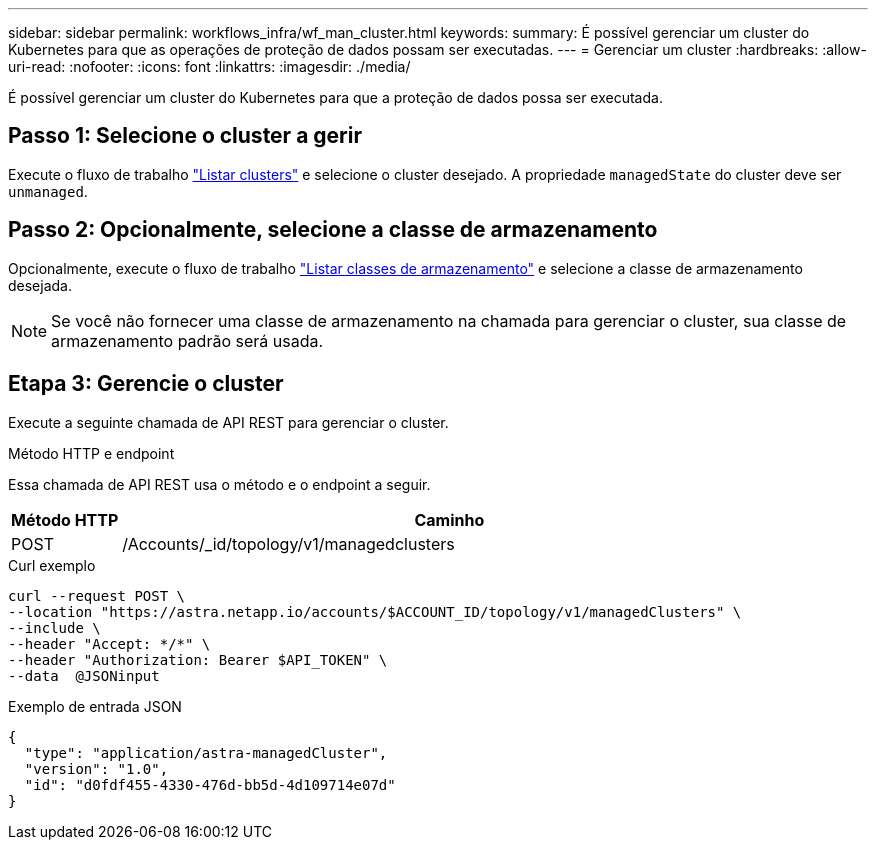 ---
sidebar: sidebar 
permalink: workflows_infra/wf_man_cluster.html 
keywords:  
summary: É possível gerenciar um cluster do Kubernetes para que as operações de proteção de dados possam ser executadas. 
---
= Gerenciar um cluster
:hardbreaks:
:allow-uri-read: 
:nofooter: 
:icons: font
:linkattrs: 
:imagesdir: ./media/


[role="lead"]
É possível gerenciar um cluster do Kubernetes para que a proteção de dados possa ser executada.



== Passo 1: Selecione o cluster a gerir

Execute o fluxo de trabalho link:../workflows_infra/wf_list_clusters.html["Listar clusters"] e selecione o cluster desejado. A propriedade `managedState` do cluster deve ser `unmanaged`.



== Passo 2: Opcionalmente, selecione a classe de armazenamento

Opcionalmente, execute o fluxo de trabalho link:../workflows_infra/wf_list_storage_classes.html["Listar classes de armazenamento"] e selecione a classe de armazenamento desejada.


NOTE: Se você não fornecer uma classe de armazenamento na chamada para gerenciar o cluster, sua classe de armazenamento padrão será usada.



== Etapa 3: Gerencie o cluster

Execute a seguinte chamada de API REST para gerenciar o cluster.

.Método HTTP e endpoint
Essa chamada de API REST usa o método e o endpoint a seguir.

[cols="1,6"]
|===
| Método HTTP | Caminho 


| POST | /Accounts/_id/topology/v1/managedclusters 
|===
.Curl exemplo
[source, curl]
----
curl --request POST \
--location "https://astra.netapp.io/accounts/$ACCOUNT_ID/topology/v1/managedClusters" \
--include \
--header "Accept: */*" \
--header "Authorization: Bearer $API_TOKEN" \
--data  @JSONinput
----
.Exemplo de entrada JSON
[source, json]
----
{
  "type": "application/astra-managedCluster",
  "version": "1.0",
  "id": "d0fdf455-4330-476d-bb5d-4d109714e07d"
}
----